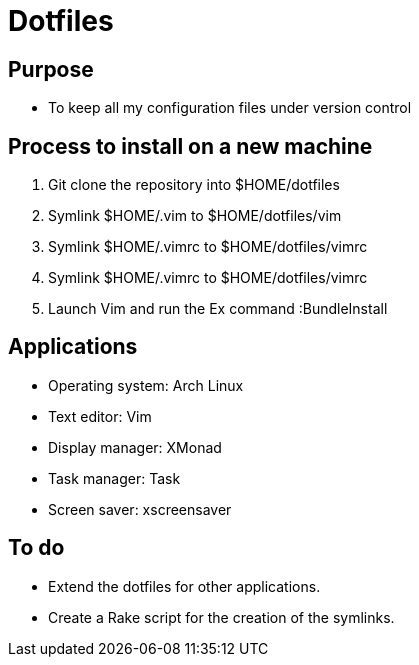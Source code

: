 = Dotfiles


== Purpose

- To keep all my configuration files under version control

== Process to install on a new machine

. Git clone the repository into $HOME/dotfiles 
. Symlink $HOME/.vim to $HOME/dotfiles/vim
. Symlink $HOME/.vimrc to $HOME/dotfiles/vimrc
. Symlink $HOME/.vimrc to $HOME/dotfiles/vimrc
. Launch Vim and run the Ex command :BundleInstall

== Applications

- Operating system: Arch Linux

- Text editor: Vim
- Display manager: XMonad
- Task manager: Task
- Screen saver: xscreensaver 


== To do

- Extend the dotfiles for other applications.
- Create a Rake script for the creation of the symlinks.

// Exclude ./task from the git repository



